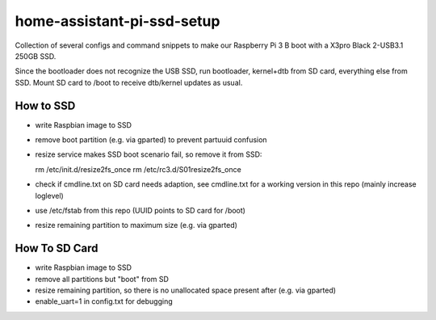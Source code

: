home-assistant-pi-ssd-setup
###########################

Collection of several configs and command snippets to make our Raspberry Pi 3 B
boot with a X3pro Black 2-USB3.1 250GB SSD.

Since the bootloader does not recognize the USB SSD, run bootloader, kernel+dtb
from SD card, everything else from SSD. Mount SD card to /boot to receive
dtb/kernel updates as usual.

How to SSD
**********

- write Raspbian image to SSD

- remove boot partition (e.g. via gparted) to prevent partuuid confusion

- resize service makes SSD boot scenario fail, so remove it from SSD:

  rm /etc/init.d/resize2fs_once
  rm /etc/rc3.d/S01resize2fs_once

- check if cmdline.txt on SD card needs adaption, see cmdline.txt for a working
  version in this repo (mainly increase loglevel)

- use /etc/fstab from this repo (UUID points to SD card for /boot)

- resize remaining partition to maximum size (e.g. via gparted)

How To SD Card
**************

- write Raspbian image to SSD

- remove all partitions but "boot" from SD

- resize remaining partition, so there is no unallocated space present after
  (e.g. via gparted)

- enable_uart=1 in config.txt for debugging
